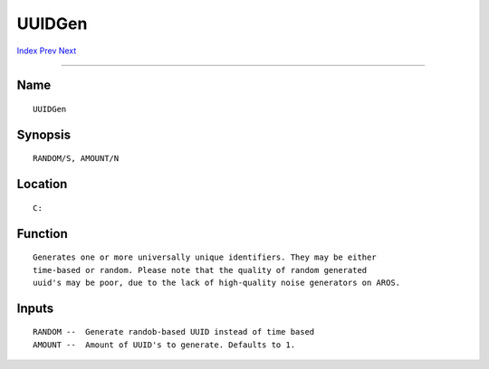 =======
UUIDGen
=======
.. This document is automatically generated. Don't edit it!

`Index <index>`_ `Prev <unsetenv>`_ `Next <version>`_ 

---------------

Name
~~~~
::


     UUIDGen


Synopsis
~~~~~~~~
::


     RANDOM/S, AMOUNT/N


Location
~~~~~~~~
::


     C:


Function
~~~~~~~~
::


     Generates one or more universally unique identifiers. They may be either
     time-based or random. Please note that the quality of random generated
     uuid's may be poor, due to the lack of high-quality noise generators on AROS.


Inputs
~~~~~~
::


     RANDOM --  Generate randob-based UUID instead of time based
     AMOUNT --  Amount of UUID's to generate. Defaults to 1.


